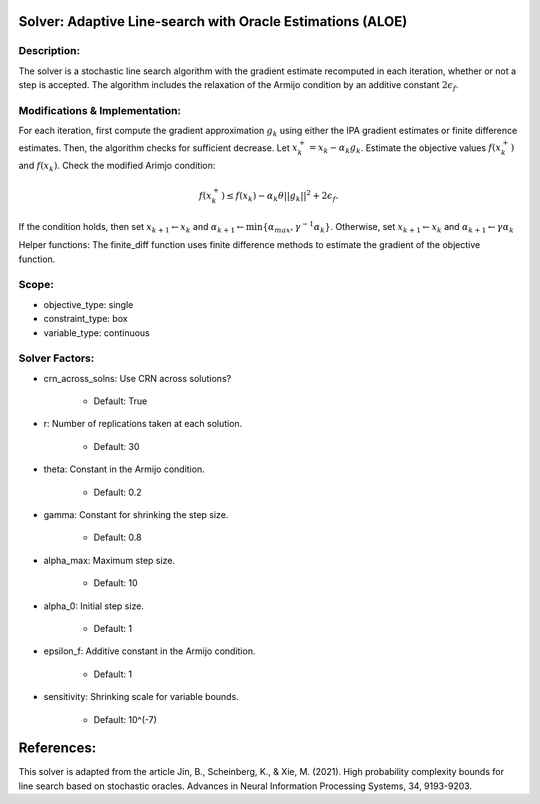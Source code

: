 ..
    MIT License
    Copyright (c) 2022 David Eckman, Shane Henderson, and Sara Shashaani.

Solver: Adaptive Line-search with Oracle Estimations (ALOE)
===========================================================

Description:
------------
The solver is a stochastic line search algorithm  with the gradient estimate recomputed in each iteration,
whether or not a step is accepted. The algorithm includes the relaxation of the Armijo condition by 
an additive constant :math:`2\epsilon_f`.


Modifications & Implementation:
-------------------------------
For each iteration, first compute the gradient approximation :math:`g_k` using either
the IPA gradient estimates or finite difference estimates.
Then, the algorithm checks for sufficient decrease. Let :math:`x_k^{+} = x_k - \alpha_k g_k`. Estimate the objective
values :math:`f(x_k^{+})` and :math:`f(x_k)`. Check the modified Arimjo condition:

.. math::

   f(x_k^{+}) \leq f(x_k) - \alpha_k \theta ||g_k||^2 + 2\epsilon_f.

If the condition holds, then set :math:`x_{k+1} \leftarrow x_{k}` and :math:`\alpha_{k+1} \leftarrow \min\{ \alpha_{max}, \gamma^{-1}\alpha_k \}`.
Otherwise, set :math:`x_{k+1} \leftarrow x_{k}` and :math:`\alpha_{k+1} \leftarrow \gamma \alpha_k`

Helper functions:
The finite_diff function uses finite difference methods to estimate the gradient of the objective function.


Scope:
------
* objective_type: single

* constraint_type: box

* variable_type: continuous


Solver Factors:
---------------
* crn_across_solns: Use CRN across solutions?

    * Default: True

* r: Number of replications taken at each solution.

    * Default: 30

* theta: Constant in the Armijo condition.

    * Default: 0.2

* gamma: Constant for shrinking the step size.

    * Default: 0.8

* alpha_max:  Maximum step size.

    * Default: 10

* alpha_0:  Initial step size.

    * Default: 1

* epsilon_f: Additive constant in the Armijo condition.

    * Default: 1

* sensitivity: Shrinking scale for variable bounds.

    * Default: 10^(-7)


References:
===========
This solver is adapted from the article Jin, B., Scheinberg, K., & Xie, M. (2021). High probability complexity bounds for line search based on stochastic oracles. Advances in Neural Information Processing Systems, 34, 9193-9203.
